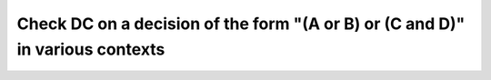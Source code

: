 Check DC on a decision of the form "(A or B) or (C and D)" in various contexts
==============================================================================

.. qmlink:: TCIndexImporter

   *

